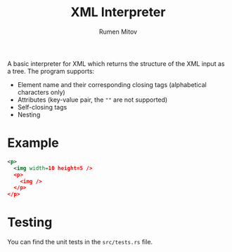 #+title: XML Interpreter
#+author: Rumen Mitov

A basic interpreter for XML which returns the structure of the XML
input as a tree. The program supports:
- Element name and their corresponding closing tags (alphabetical characters only)
- Attributes (key-value pair, the =""= are not supported)
- Self-closing tags
- Nesting


* Example

#+begin_src xml
  <p>
    <img width=10 height=5 />
    <p>
      <img />
    </p>
  </p>
#+end_src


* Testing

You can find the unit tests in the =src/tests.rs= file.
